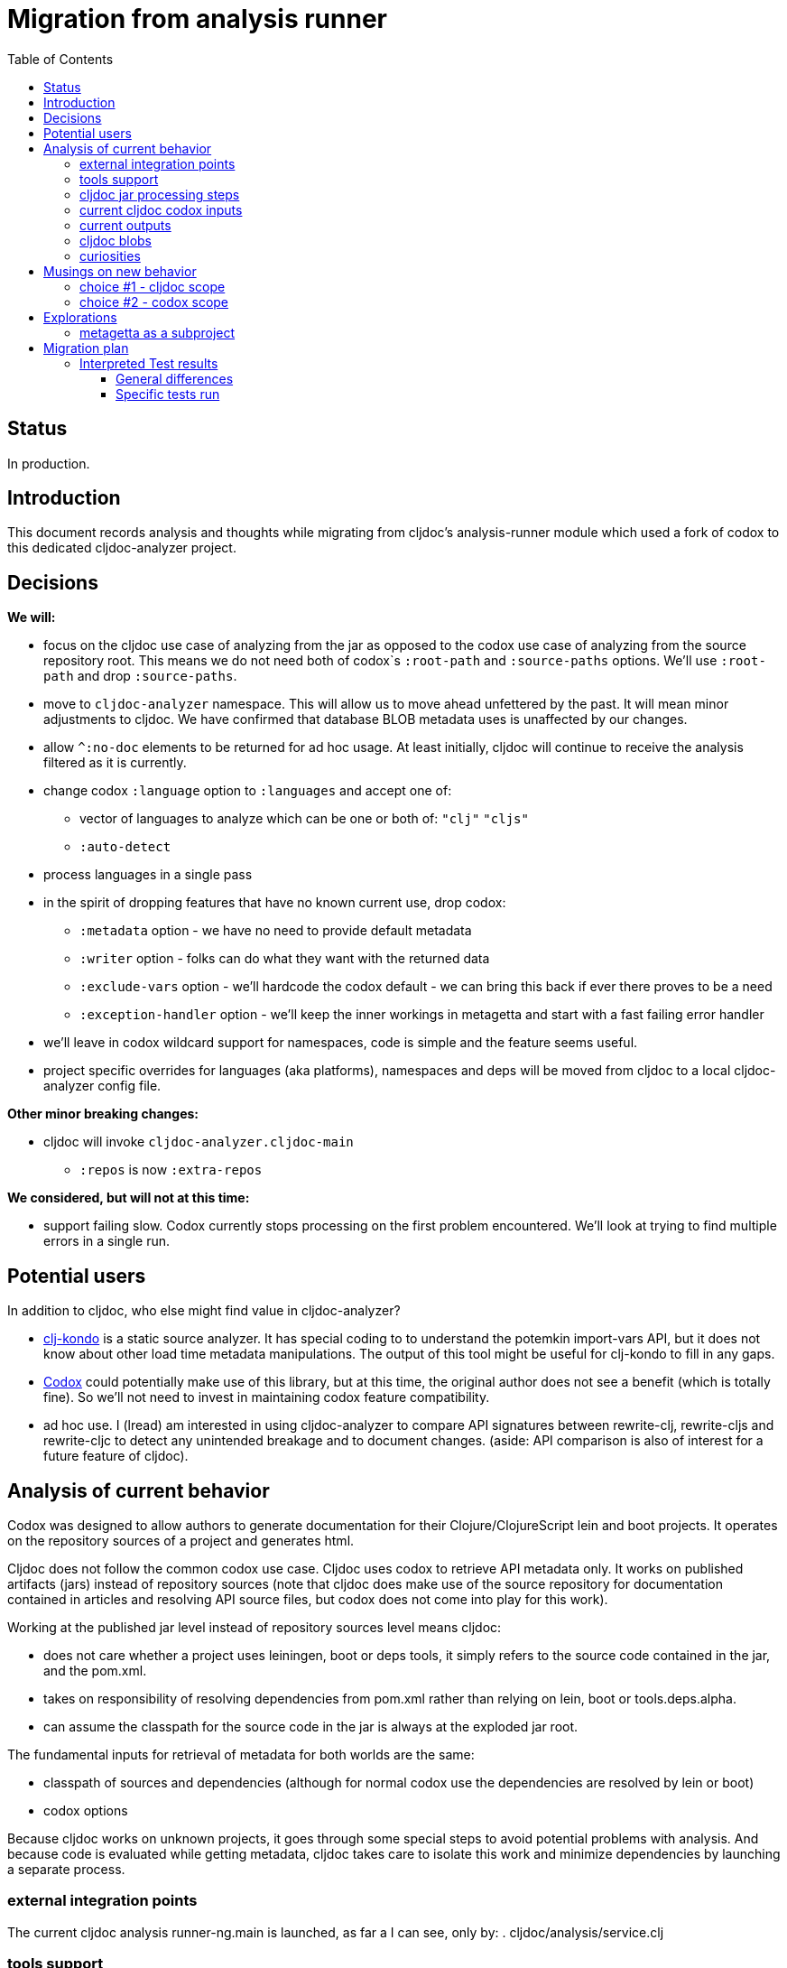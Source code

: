 = Migration from analysis runner
:toc:
:toclevels: 4

== Status
In production.

== Introduction

This document records analysis and thoughts while migrating from cljdoc's analysis-runner module which used a fork of
codox to this dedicated cljdoc-analyzer project.

== Decisions

*We will:*

* focus on the cljdoc use case of analyzing from the jar as opposed to the codox use case of analyzing from the
  source repository root. This means we do not need both of codox`s `:root-path` and `:source-paths` options. We'll use
  `:root-path` and drop `:source-paths`.
* move to `cljdoc-analyzer` namespace. This will allow us to move ahead unfettered by the past. It will mean minor
  adjustments to cljdoc. We have confirmed that database BLOB metadata uses is unaffected by our changes.
* allow `^:no-doc` elements to be returned for ad hoc usage. At least initially, cljdoc will continue to receive
  the analysis filtered as it is currently.
* change codox `:language` option to `:languages` and accept one of:
** vector of languages to analyze which can be one or both of: `"clj"` `"cljs"`
** `:auto-detect`
* process languages in a single pass
* in the spirit of dropping features that have no known current use, drop codox:
** `:metadata` option - we have no need to provide default metadata
** `:writer` option - folks can do what they want with the returned data
** `:exclude-vars` option - we'll hardcode the codox default - we can bring this back if ever there proves to be a need
** `:exception-handler` option - we'll keep the inner workings in metagetta and start with a fast failing error handler
* we'll leave in codox wildcard support for namespaces, code is simple and the feature seems useful.
* project specific overrides for languages (aka platforms), namespaces and deps will be moved from cljdoc to a local
  cljdoc-analyzer config file.

*Other minor breaking changes:*

* cljdoc will invoke `cljdoc-analyzer.cljdoc-main`
** `:repos` is now `:extra-repos`

*We considered, but will not at this time:*

* support failing slow. Codox currently stops processing on the first problem encountered. We'll look at trying to
find multiple errors in a single run.

== Potential users
In addition to cljdoc, who else might find value in cljdoc-analyzer?

* https://github.com/borkdude/clj-kondo[clj-kondo] is a static source analyzer. It has special coding to to understand
  the potemkin import-vars API, but it does not know about other load time metadata manipulations. The output of this
  tool might be useful for clj-kondo to fill in any gaps.
* https://github.com/weavejester/codox[Codox] could potentially make use of this library, but at this time, the original
  author does not see a benefit (which is totally fine). So we'll not need to invest in maintaining codox feature
  compatibility.
* ad hoc use. I (lread) am interested in using cljdoc-analyzer to compare API signatures between rewrite-clj,
  rewrite-cljs and rewrite-cljc to detect any unintended breakage and to document changes. (aside: API comparison is also of
  interest for a future feature of cljdoc).

== Analysis of current behavior

Codox was designed to allow authors to generate documentation for their Clojure/ClojureScript lein and boot projects. It
operates on the repository sources of a project and generates html.

Cljdoc does not follow the common codox use case. Cljdoc uses codox to retrieve API metadata only. It works on published
artifacts (jars) instead of repository sources (note that cljdoc does make use of the source repository for documentation
contained in articles and resolving API source files, but codox does not come into play for this work).

Working at the published jar level instead of repository sources level means cljdoc:

* does not care whether a project uses leiningen, boot or deps tools, it simply refers to the source code contained
  in the jar, and the pom.xml.
* takes on responsibility of resolving dependencies from pom.xml rather than relying on lein, boot or tools.deps.alpha.
* can assume the classpath for the source code in the jar is always at the exploded jar root.

The fundamental inputs for retrieval of metadata for both worlds are the same:

* classpath of sources and dependencies (although for normal codox use the dependencies are resolved by lein or boot)
* codox options

Because cljdoc works on unknown projects, it goes through some special steps to avoid potential problems with analysis.
And because code is evaluated while getting metadata, cljdoc takes care to isolate this work and minimize dependencies
by launching a separate process.


=== external integration points

The current cljdoc analysis runner-ng.main is launched, as far a I can see, only by:
. cljdoc/analysis/service.clj

=== tools support

Codox contains specific tool support for lein and boot.

Cljdoc does not make use of this support.

=== cljdoc jar processing steps

In a nutshell cljdoc analysis runner:

1. unzips the published jar to a work directory
2. removes problematic directories and files
3. copies over cljdoc wrapper source (which calls codox)
4. resolves classpath from pom (and includes extra deps as needed)
5. overrides languages and namespaces for problematic libraries
6. launches the cljdoc wrapper (which calls codox) for each found language with a resolved classpath
7. wraps codox language results into map for cljdoc consumption
8. saves results to an edn file to share back with cljdoc

A goal of these steps is to limit dependencies of the wrapper to the minimum required to fetch the actual metadata. The
less dependencies our actual analysis phase has, the less chance we have for project library collisions and confusions.

=== current cljdoc codox inputs

cljdoc uses all options internally; none are exposed to project authors. The following table lists current option usages
and muses about what we might minimally and potentially support moving forward. I've put a star beside the options
we settled on for the initial release.

|====
|option key | codox usage | cljdoc usage | mimimally | potentially

| `:language`
| return metadata for `:clojure` or `:clojurescript`
| intelligently determines languages from source and calls codox once for each, with custom overrides for problematic projects
| continue to support, rename to `:clj` and `:cljs`
| ⭐ allow to request an array of languages to parse, or `:auto-detect`

| `:root-path`
| the github project root, used to calculate relative :source-paths
| sets to current dir (ie. had no use for this)
| ⭐ if we are only supporting exploded jars, we could keep this and turf `:source-paths`
| if we want to remain general purpose, this concept still has use

| `:source-paths`
| the list of paths to search for source. When working from source and not a jar, this makes sense
| a single path, the root of exploded jar
| ⭐ if we are only supporting exploded jars, we could keep `:root-path`  and turf this
| continue to support

| `:namespaces`
| a list of namespaces to include, includes support for regex.
| used by cljdoc to limit to specific namespaces for problematic projects, otherwise parse all. Does not use regex.
| continue to support without regex
| ⭐ continue to support with regex

| `:exception-handler`
| behavior to execute on exception
| ditto
| ⭐ turf eternal option, hardcode to fail fast
| continue to support for general usage, perhaps extend to allow to fail slow (continue after failure in ns)

| `:metadata`
| a way to provide default metadata where it is missing
| unused
| ⭐ turf it
| continue to support for general usage

| `:writer`
| a clever way to support different outputs, codox defaults to writing out html
| cljdoc uses 'clojure.core/identity to write out edn
| ⭐ turf it, and hard code to return map only
| continue to support, but default to spitting out edn (and nothing included to spit out anything else)

| `:exclude-vars`
| clj and cljs sometimes return data we are not interested in and this offers a way to exclude it, by default excludes
  record constructor functions returned by clj
| cljdoc hardcodes to default
| ⭐ turf it and hard code to current default
| continue to support, I wonder if any codox uses this...
|====

Turfing does not necessarily mean deleting all associated source, it can mean simply removing as an option, when that
makes more sense.

=== current outputs

Codox currently treats clj and cljs as separate analysis passes. The returned analysis for a pass is a list of
namespaces each with a list of public vars. Codox skips namespaces and public elements tagged with `^:no-doc` metadata.

* codox analysis for a language is a list of maps of:
** `:name` namespace name
** `:doc` namespace doc string
** `:publics` namespace publics which is a list of maps of:
*** `:name` public element name
*** `:type` one of: `:macro` `:multimethod` `:protocol` `:var`
*** `:doc`  doc string
*** `:file` file relative to `:source-paths`
*** `:path` file relative to `:root-path` returned as File object. Ignored by cljdoc; theoretically effectively the same
    as `:file` for analysis of an exploded jar
*** `:line` line number
*** `:arglists` list of vectors of arglists, omitted for `def` `record` and `protocol` elements
*** `:members`  only applicable when `:type` is `:protocol`, list of maps of:
**** `:arglists`  list of vectors of arglists
**** `:name` name of protocol method
**** `:type` can this be only `:var`?

special metadata tags when present are included in publics:

* `:added` version an element was added
* `:deprecated` version an element was deprecated
* `:dynamic` for dynamic defs

cljdoc then takes this output and massages it to a map of:

* `:group-id` project group-id
* `:artifact-id` project artifact-id
* `:version` project version
* `:codox` codox analysis for languages which can consist of a map with none, one or both of:
** `:clj` the above codox analysis for clojure with `:path` removed
** `:cljs` the above codox analysis for for clojurescript with `:path` removed
* `:pom-str` slurp of pom.xml

This is serialized for later ingestion to a sqlite database by cljdoc. I do see some small tweaks by cljdoc here. Before
serialization, it makes regexes in argslists serializable. After deserialization it sanitizes macros (which does not
really sanitize, it asserts no duplicate publics). An important observation is that while some map values get their own
columns in the db, the map is saved as a https://github.com/ptaoussanis/nippy[nippy] blob in the database, so preserving the
map structure will be important at the individual var (aka public above) and namespace level.

I was curious how source links for api docs were resolved to correct scm urls.  This happens at render time. The list of
all scm files is also saved to the database as part of the separate git analysis. This list is compared against the `:file`
above for a best match. This work is similar to what codox does when populating `:path`

=== cljdoc blobs

Neutral observation: although some fields are stored outside of blobs in their own columns, on retrieval database row,
the data is taken primarily from the blob. This is not unusual for NoSQL type designs.

[cols="10,10,40,40"]
|===
| table | column | blob content | compatibility concern?

| `versions`
| `meta`
a| info on scm, files and docs keys from map:

* `:jar`
* `:scm` - version control info including list of all files
* `:doc` - cljdoc.edn hydrated including file content
* `:config` - cljdoc.edn in original format

| nope we are good. no api information

|`namespaces`
|`meta`
a|info on namespace:

* `:doc` - doc string
* `:name` - namespace name
* `:platform` - `"clj"` or `"cljs"`

| yes, this comes from codox analysis, at save time `:publics` are removed and `:platform` is added.

| `vars`
| `meta`
a| info on public var

* `:name`
* `:file`
* `:type`
* `:line`
* `:members`
* `:arglists`
* `:doc`
* `:namespace`
* `:platform`

| yes, this comes from codox analysis, at save time `:namespace` and `:platform` are added.

|===

=== curiosities

Questions we do not necessarily need to answer:

* is protocol :members -> :type always :var?

== Musings on new behavior

In short, I think cljdoc-analyzer should steal responsibilities from the current cljdoc analysis runner and, at least initially,
focus on the cljdoc use case of operating on jars (rather than source repos).

=== choice #1 - cljdoc scope
. Do nothing. Abort. Keep using codox as is.
. Streamline cljdoc-analyzer. Remove all unnecessary code form cljdoc-analyzer. Similar to 1 but with an easier to
reason about and maintain cljdoc-analyzer (mostly already complete).
. cljdoc-analyzer operates on jar. It takes on many of the responsibilities of current cljdoc analysis runner.
.. input is jar and options.
.. output is metadata.
.. handle all cljdoc allowances (extra deps, extra repos, etc) through config.

Chosen path: option #3. It makes cljdoc-analyzer potentially also interesting as an ad hoc tool.

=== choice #2 - codox scope

The next choice to make is whether or not cljdoc-analyzer should support source repo dirs and current codox options.
This usage likely plays out by adding cljdoc-analyzer as a dev dependency to your project.

Chosen path: we chose not to entertain this at this time but may pursue at some later date if there is interest.

== Explorations

=== metagetta as a subproject
How well is metagetta as a subproject supported by Clojure tooling?

Metagetta as a subproject works when referenced by cljdoc-analyzer via:
* `:local/root`
* `:git/url` (after moving metagetta under modules dir)

Not so lucky when cljdoc-analyzer is packaged in a jar as a source project:

1. It seems that tools.deps.alpha expect deps to resolve down to the :file
   protocol. A file in a jar does not use the :file protocol.
2. Ironicaly, cljdoc-analyzer cannot analyze itself as it tries to parse
   metagetta source.

I like having metagetta as an internal subproject within cljdoc-analyzer but if
this won't fly for technical reasons, I suppose it could be split out into its
own project.

For now, we'll solve issue above by jarring up metagetta and include it in
cljdoc-analyzer.jar. When we detect we are running from a jar we'll copy the jar
out to our temp work dir and reference it via `local:root`.

== Migration plan

Testing should include running a reasonable sample of projects through current
cljdoc analysis runner and comparing results with the cljdoc-analyzer. I think
this should give us the confidence we need.

Test scripts and raw results are https://github.com/lread/cljdoc-analyzer-comparative-test[available for review].

=== Interpreted Test results

==== General differences

Differences I automatically adjusted for during diff:

* `:codox` is now `:analysis`
* analysis now consistently sorted by `:name`
* empty `:members` no longer included
* empty `:doc` no longer included
* `:members`  now consistently and always omit `:file` and `:line`

Differences I compensated for via manual inspection:

* defrecord vars are now included
* when two files share the same namespace (for example, .clj and cljs) all publics from both namespaces are now included
* dynamically imported (import-vars) cljs publics now show correctly
* `:file` was sometimes fully qualified rather than relative to jar-root

Regressions found and fixed

* internal project overrides now applied when project name is not fully qualified, ex `manifold` instead of `manifold/manifold`

Interesting observations

* we have special support for serializing and deserializing regexes. Note though that regexes that look logically equal do not evaluate to logically equal.
+
[source,clojure-repl]
----
user=> (= #"hello" #"hello")
false
----

==== Specific tests run

[cols="25,15,30,30"]
|===
| project | version | aspect of interest | test results

| amazonica
| 0.3.146
a|* dynamically created API
* clj
a|* no differences after making compensations

| bidi
| 2.1.3
a| * part of current integration tests
* cljc
a|* now includes defrecords

| iced-nrepl
| 0.2.5
a| * part of current integration tests
* shows as API import failure on current cljdoc prod
a|* no differences after making compensations

| io.aviso/pretty
| 0.1.29
a| * part of current integration tests
* included in project-overrides for :deps
* clj
a|* no differences after making compensations

| licaltown/hx
| 0.5.2
a| * part of current integration tests
* added by Martin with a fix for failing import
* cljs
a| * oh right, old failed, nothing to compare against!

| lread/rewrite-cljs-playground
| 1.0.0-alpha
a| * uses internal import-vars on both clj and cljs
a| * cljs publics dynamically added by import-vars now import correctly

| manifold
| 0.1.8
a| * part of current integration tests
* included in project-overides for :namespaces and :languages
* clj
a|* no differences after making compensations

| metosin/compojure-api
| 2.0.0-alpha27
a| * part of current integration tests
* shows as API import failure on current cljdoc prod
a|* now includes defrecords

| metosin/muuntaja
| 0.6.3
a| * part of current integration tests
* clj
a|* now includes defrecords

| metosin/reitit
| 0.3.9
a|* uses `include-namespaces-from-dependencies` feature
* cljs clj cljc
a|* no differences after making compensations

| orchestra
| 2018.11.07-1
a| * part of current integration tests
* clj cljc cljs
a|* now includes all publics for `orchestra-cljs.spec.test` which spans cljs cand cljc files
* also noticed that we now properly relavitize `orchestra.core/defn-spec` `:file` (was formerly fully qualified)

| semantic-csv
| 0.2.1-alpha1
a|* has a regex in arglist (tests special serialization)
a|* noticed some fully qualified `:file` elements that are now properly relativized
* interesting note: the regex is showing as different although they are logically equivalent

|===
